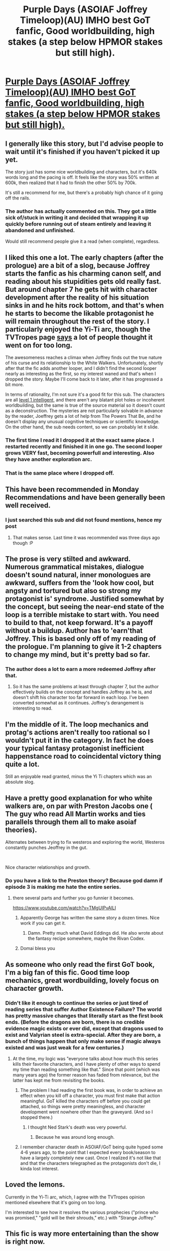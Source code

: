 #+TITLE: Purple Days (ASOIAF Joffrey Timeloop)(AU) IMHO best GoT fanfic, Good worldbuilding, high stakes (a step below HPMOR stakes but still high).

* [[https://forums.spacebattles.com/threads/purple-days-asoiaf-joffrey-timeloop-au.450894/reader][Purple Days (ASOIAF Joffrey Timeloop)(AU) IMHO best GoT fanfic, Good worldbuilding, high stakes (a step below HPMOR stakes but still high).]]
:PROPERTIES:
:Author: hoja_nasredin
:Score: 55
:DateUnix: 1556834537.0
:DateShort: 2019-May-03
:FlairText: WIP
:END:

** I generally like this story, but I'd advise people to wait until it's finished if you haven't picked it up yet.

The story just has some nice worldbuilding and characters, but it's 640k words long and the pacing is off. It feels like the story was 50% written at 600k, then realized that it had to finish the other 50% by 700k.

It's still a recommend for me, but there's a probably high chance of it going off the rails.
:PROPERTIES:
:Author: xachariah
:Score: 17
:DateUnix: 1556861419.0
:DateShort: 2019-May-03
:END:

*** The author has actually commented on this. They got a little sick of/stuck in writing it and decided that wrapping it up quickly before running out of steam entirely and leaving it abandoned and unfinished.

Would still recommend people give it a read (when complete), regardless.
:PROPERTIES:
:Author: memzak
:Score: 10
:DateUnix: 1556899157.0
:DateShort: 2019-May-03
:END:


** I liked this one a lot. The early chapters (after the prologue) are a bit of a slog, because Joffrey starts the fanfic as his charming canon self, and reading about his stupidities gets old really fast. But around chapter 7 he gets hit with character development after the reality of his situation sinks in and he hits rock bottom, and that's when he starts to become the likable protagonist he will remain throughout the rest of the story. I particularly enjoyed the Yi-Ti arc, though the TVTropes page [[https://tvtropes.org/pmwiki/pmwiki.php/YMMV/PurpleDays][says]] a lot of people thought it went on for too long.

The awesomeness reaches a climax when Joffrey finds out the true nature of his curse and its relationship to the White Walkers. Unfortunately, shortly after that the fic adds another looper, and I didn't find the second looper nearly as interesting as the first, so my interest waned and that's when I dropped the story. Maybe I'll come back to it later, after it has progressed a bit more.

In terms of rationality, I'm not sure it's a good fit for this sub. The characters are all [[https://yudkowsky.tumblr.com/writing/level1intelligent][level 1 intelligent]], and there aren't any blatant plot holes or incoherent worldbuilding, but the same is true of the source material so it doesn't count as a deconstruction. The mysteries are not particularly solvable in advance by the reader, Joeffrey gets a lot of help from The Powers That Be, and he doesn't display any unusual cognitive techniques or scientific knowledge. On the other hand, the sub needs content, so we can probably let it slide.
:PROPERTIES:
:Author: erwgv3g34
:Score: 13
:DateUnix: 1556859692.0
:DateShort: 2019-May-03
:END:

*** The first time I read it I dropped it at the exact same place. I restarted recently and finished it in one go. The second looper grows VERY fast, becoming powerfull and interesting. Also they have another exploration arc.
:PROPERTIES:
:Author: hoja_nasredin
:Score: 9
:DateUnix: 1556862324.0
:DateShort: 2019-May-03
:END:


*** That is the same place where I dropped off.
:PROPERTIES:
:Author: edwardkmett
:Score: 4
:DateUnix: 1557014170.0
:DateShort: 2019-May-05
:END:


** This have been recommended in Monday Recommendations and have been generally been well received.
:PROPERTIES:
:Author: Sonderjye
:Score: 11
:DateUnix: 1556838459.0
:DateShort: 2019-May-03
:END:

*** I just searched this sub and did not found mentions, hence my post
:PROPERTIES:
:Author: hoja_nasredin
:Score: 5
:DateUnix: 1556862134.0
:DateShort: 2019-May-03
:END:

**** That makes sense. Last time it was recommended was three days ago though :P
:PROPERTIES:
:Author: Sonderjye
:Score: 6
:DateUnix: 1556862834.0
:DateShort: 2019-May-03
:END:


** The prose is very stilted and awkward. Numerous grammatical mistakes, dialogue doesn't sound natural, inner monologues are awkward, suffers from the 'look how cool, but angsty and tortured but also so strong my protagonist is' syndrome. Justified somewhat by the concept, but seeing the near-end state of the loop is a terrible mistake to start with. You need to build to that, not keep forward. It's a payoff without a buildup. Author has to 'earn'that Joffrey. This is based only off of my reading of the prologue. I'm planning to give it 1-2 chapters to change my mind, but it's pretty bad so far.
:PROPERTIES:
:Author: swagrabbit
:Score: 6
:DateUnix: 1556995469.0
:DateShort: 2019-May-04
:END:

*** The author does a lot to earn a more redeemed Joffrey after that.
:PROPERTIES:
:Author: edwardkmett
:Score: 2
:DateUnix: 1557014116.0
:DateShort: 2019-May-05
:END:

**** So it has the same problems at least through chapter 7, but the author effectively builds on the concept and handles Joffrey as he is, and doesn't shift his character too far forward in each loop. I've been converted somewhat as it continues. Joffrey's derangement is interesting to read.
:PROPERTIES:
:Author: swagrabbit
:Score: 3
:DateUnix: 1557029616.0
:DateShort: 2019-May-05
:END:


** I'm the middle of it. The loop mechanics and protag's actions aren't really too rational so I wouldn't put it in the category. In fact he does your typical fantasy protagonist inefficient happenstance road to coincidental victory thing quite a lot.

Still an enjoyable read granted, minus the Yi Ti chapters which was an absolute slog.
:PROPERTIES:
:Author: t3tsubo
:Score: 10
:DateUnix: 1556841997.0
:DateShort: 2019-May-03
:END:


** Have a pretty good explanation for who white walkers are, on par with Preston Jacobs one ( The guy who read All Martin works and ties parallels through them all to make asoiaf theories).

Alternates between trying to fix westeros and exploring the world, Westeros constantly punches Jeoffrey in the gut.

​

Nice character relationships and growth.
:PROPERTIES:
:Author: hoja_nasredin
:Score: 8
:DateUnix: 1556834719.0
:DateShort: 2019-May-03
:END:

*** Do you have a link to the Preston theory? Because god damn if episode 3 is making me hate the entire series.
:PROPERTIES:
:Author: Insufficient_Metals
:Score: 3
:DateUnix: 1556886486.0
:DateShort: 2019-May-03
:END:

**** there several parts and further you go funnier it becomes.

[[https://www.youtube.com/watch?v=TMgUIPvAlLI]]
:PROPERTIES:
:Author: hoja_nasredin
:Score: 3
:DateUnix: 1556891042.0
:DateShort: 2019-May-03
:END:

***** Apparently George has written the same story a dozen times. Nice work if you can get it.
:PROPERTIES:
:Author: hyphenomicon
:Score: 3
:DateUnix: 1557018793.0
:DateShort: 2019-May-05
:END:

****** Damn. Pretty much what David Eddings did. He also wrote about the fantasy recipe somewhere, maybe the Rivan Codex.
:PROPERTIES:
:Author: kaukamieli
:Score: 3
:DateUnix: 1557068742.0
:DateShort: 2019-May-05
:END:


***** Domai bless you
:PROPERTIES:
:Author: Insufficient_Metals
:Score: 1
:DateUnix: 1556891388.0
:DateShort: 2019-May-03
:END:


** As someone who only read the first GoT book, I'm a big fan of this fic. Good time loop mechanics, great wordbuilding, lovely focus on character growth.
:PROPERTIES:
:Author: Detsuahxe
:Score: 7
:DateUnix: 1556835223.0
:DateShort: 2019-May-03
:END:

*** Didn't like it enough to continue the series or just tired of reading series that suffer Author Existence Failure? The world has pretty massive changes that literally start as the first book ends. (Before the dragons are born, there is no credible evidence magic exists or ever did, except that dragons used to exist and Valyrian steel is extra-special. After they are born, a bunch of things happen that only make sense if magic always existed and was just weak for a few centuries.)
:PROPERTIES:
:Author: VorpalAuroch
:Score: 6
:DateUnix: 1556843793.0
:DateShort: 2019-May-03
:END:

**** At the time, my logic was "everyone talks about how much this series kills their favorite characters, and I have plenty of other ways to spend my time than reading something like that." Since that point (which was many years ago) the former reason has faded from relevance, but the latter has kept me from revisiting the books.
:PROPERTIES:
:Author: Detsuahxe
:Score: 6
:DateUnix: 1556844380.0
:DateShort: 2019-May-03
:END:

***** The problem I had reading the first book was, in order to achieve an effect when you kill off a character, you must first make that action meaningful. GoT killed the characters off before you could get attached, so things were pretty meaningless, and character development went nowhere other than the graveyard. (And so I stopped there.)
:PROPERTIES:
:Author: GeneralExtension
:Score: 4
:DateUnix: 1556855596.0
:DateShort: 2019-May-03
:END:

****** I thought Ned Stark's death was very powerful.
:PROPERTIES:
:Author: gardenofjew
:Score: 5
:DateUnix: 1556991754.0
:DateShort: 2019-May-04
:END:

******* Because he was around long enough.
:PROPERTIES:
:Author: GeneralExtension
:Score: 2
:DateUnix: 1557161406.0
:DateShort: 2019-May-06
:END:


***** I remember character death in ASOIAF/GoT being quite hyped some 4-6 years ago, to the point that I expected every book/season to have a largely completely new cast. Once I realized it's not like that and that the characters telegraphed as the protagonists don't die, I kinda lost interest.
:PROPERTIES:
:Author: Rerarom
:Score: 1
:DateUnix: 1557141242.0
:DateShort: 2019-May-06
:END:


** Loved the lemons.

Currently in the Yi-Ti arc, which, I agree with the TVTropes opinion mentioned elsewhere that it's going on too long.

I'm interested to see how it resolves the various prophecies ("prince who was promised," "gold will be their shrouds," etc.) with "Strange Joffrey."
:PROPERTIES:
:Author: Nimelennar
:Score: 3
:DateUnix: 1556904827.0
:DateShort: 2019-May-03
:END:


** This fic is way more entertaining than the show is right now.
:PROPERTIES:
:Author: FenrirW0lf
:Score: 3
:DateUnix: 1557177311.0
:DateShort: 2019-May-07
:END:

*** they no longer bother removing the fucking starbucks cups from the table [[https://pmcvariety.files.wordpress.com/2019/05/game-of-thrones-starbucks-coffee-cup.jpg?w=640&h=361&crop=1]]
:PROPERTIES:
:Author: hoja_nasredin
:Score: 5
:DateUnix: 1557188046.0
:DateShort: 2019-May-07
:END:


** The writing/grammar is unreadably bad tbh
:PROPERTIES:
:Author: Sampatrick15
:Score: 10
:DateUnix: 1556835831.0
:DateShort: 2019-May-03
:END:

*** At a glance, the latest chapter (chapter 66) looks /much/ less illiterate, so it presumably gets better gradually.
:PROPERTIES:
:Author: ToaKraka
:Score: 15
:DateUnix: 1556838241.0
:DateShort: 2019-May-03
:END:

**** If I have to read through 30 chapters of this before it gets bearable it is not worth it. I damn near dropped Metaworld Chronicles for exactly this reason, and the first 50 of that being edited hard was the only reason it got a chance to begin with.
:PROPERTIES:
:Author: ArcTruth
:Score: 12
:DateUnix: 1556843676.0
:DateShort: 2019-May-03
:END:

***** Whoa. Deja vu all over again.
:PROPERTIES:
:Author: rthomas2
:Score: 2
:DateUnix: 1556849246.0
:DateShort: 2019-May-03
:END:


***** You could also just skip to it. After all, to determine if it is up to your standards in the latest chapter, then you're going to have to read the latest chapter - unless you assume each chapter is better than the last, and use a binary search.
:PROPERTIES:
:Author: GeneralExtension
:Score: -1
:DateUnix: 1556855407.0
:DateShort: 2019-May-03
:END:

****** You dont typically read a story using binary search. There's some annoying thing known as "spoilers".
:PROPERTIES:
:Author: kmsxkuse
:Score: 6
:DateUnix: 1556898161.0
:DateShort: 2019-May-03
:END:

******* If you don't read the story, you don't care. So spoilers are only an issue if you read the story. The point of the search would be to locate a point in the story where the spelling quality (which is easily evaluated) is sufficient to be engaged with. This method is probably preferable to "just skip to the latest chapter", as it probably provides less spoilers. (The amount of spoilers a chapter may have, increases with the chapter number, so the latest chapter has the most spoilers. 1/2 way through should only have half as much.) Additionally, significant spoilers are not guaranteed. You're not reading the chapter, just evaluating spelling/etc. quality.
:PROPERTIES:
:Author: GeneralExtension
:Score: -3
:DateUnix: 1556900027.0
:DateShort: 2019-May-03
:END:


**** [deleted]
:PROPERTIES:
:Score: -3
:DateUnix: 1556843615.0
:DateShort: 2019-May-03
:END:

***** Whoa. Deja vu
:PROPERTIES:
:Author: rthomas2
:Score: 3
:DateUnix: 1556849234.0
:DateShort: 2019-May-03
:END:


*** It gets better as the author improves as a writer. There are a really couple of really 'wow' chapters towards the end... but if you are not one who wishes to wait for such a payoff and are unwilling to look past clunky writing in favor of world building and plot... this is probably (in its current state) not for you.
:PROPERTIES:
:Author: memzak
:Score: 1
:DateUnix: 1556899808.0
:DateShort: 2019-May-03
:END:


** How much knowledge of the story would you recommend having before reading this? It looks interesting, but i haven't been keeping up with the books (or the TV series).
:PROPERTIES:
:Author: Kynake
:Score: 2
:DateUnix: 1556842587.0
:DateShort: 2019-May-03
:END:

*** None needed, honestly. I haven't watched anything or read any of the books/ episodes, just having simple knowledge from osmosis/memes, and the fic is pretty dang good in my opinion despite that lack of knowledge.
:PROPERTIES:
:Author: WilyCoyotee
:Score: 7
:DateUnix: 1556849784.0
:DateShort: 2019-May-03
:END:


*** The fic begins after the Purple Wedding. If you're going by the books, that takes place in the third novel (/A Storm of Swords/) of /A Song of Ice and Fire/. If you're going by the show, the episode in question is S4E02 "The Lion and the Rose" of /Game of Thrones/.
:PROPERTIES:
:Author: erwgv3g34
:Score: 2
:DateUnix: 1556973397.0
:DateShort: 2019-May-04
:END:


** what chapter does the prologue continue on?

​

I HATE going back in time in stories,i read the prologue and got hooked. I want to know what happens next, not what happened before. Is there a chapter i can skip to to continue from the prologue?
:PROPERTIES:
:Author: Dragfie
:Score: 1
:DateUnix: 1557038768.0
:DateShort: 2019-May-05
:END:

*** I believe the first chapter is no longer canon. The author had better ideas what to do with the time loop.

I can point you to th last two Westeros run (he alternates in exploring the world and trying to fix westeros) for some competent Jeffrey trying to fix shit.
:PROPERTIES:
:Author: hoja_nasredin
:Score: 2
:DateUnix: 1557049562.0
:DateShort: 2019-May-05
:END:

**** ah cool, where does it start?
:PROPERTIES:
:Author: Dragfie
:Score: 1
:DateUnix: 1557061576.0
:DateShort: 2019-May-05
:END:

***** chapter 44 [[https://forums.spacebattles.com/threads/purple-days-asoiaf-joffrey-timeloop-au.450894/reader?page=6]]

​

I'm quite curious about your opinions having skipped all worldbuilding.
:PROPERTIES:
:Author: hoja_nasredin
:Score: 1
:DateUnix: 1557078675.0
:DateShort: 2019-May-05
:END:

****** Unfortunately still too slow for me. Got up to where he told sansa that they are made for each other, but everything till that point was just so >.>

I want the cool solutions to problems, and other interesting interactions not pages and pages of moping. So unfortunately probably dropping it.
:PROPERTIES:
:Author: Dragfie
:Score: 1
:DateUnix: 1557320166.0
:DateShort: 2019-May-08
:END:


** I don't understand how someone could confuse 'sigh' with 'sight' and 'sighed' with 'sighted' over and over and over.
:PROPERTIES:
:Author: dorri732
:Score: 1
:DateUnix: 1557772997.0
:DateShort: 2019-May-13
:END:


** The first chapter seems to just skip any and all character development and just deliver a gary stu that the narration forces us and the hound to fawn over.
:PROPERTIES:
:Author: Revlar
:Score: 0
:DateUnix: 1556851358.0
:DateShort: 2019-May-03
:END:

*** The first chapter is no longer canon.
:PROPERTIES:
:Author: EliezerYudkowsky
:Score: 9
:DateUnix: 1556895390.0
:DateShort: 2019-May-03
:END:


*** The first chapter is a flash forward. Starting with the end of chapter one and into chapter two onward, the fic progresses chronologically with Joffrey coming back to life after his canon death and develops his character accordingly.
:PROPERTIES:
:Author: erwgv3g34
:Score: 3
:DateUnix: 1556858970.0
:DateShort: 2019-May-03
:END:

**** That's something I half-expected, but it still seems to piss all over the summary. There's no mystery as to what kind of Joffrey's going to come out of the looping, because the prologue makes sure you know you're supposed to like him and his weary, soulfull, many-yeared, man-like and not at all childlike but also deep and discerning eyes.
:PROPERTIES:
:Author: Revlar
:Score: 4
:DateUnix: 1556880713.0
:DateShort: 2019-May-03
:END:

***** Yea, these concerns (among others) were probably why the author scrapped the prologue entirely as non-canon. In fact, with the way the story has progressed thus far, it has also been rendered obsolete in terms of content too (many of the plot points not having been explored the way they were implied to have been in the prologue.\\
IMO, scrapping it entirely would probably be ideal (instead of leaving it in as a 'teaser' of what is to coe) as the readers are very much /meant/ to dislike Joffrey at the beginning and let the story the follows try to persuade you otherwise.
:PROPERTIES:
:Author: memzak
:Score: 4
:DateUnix: 1556899711.0
:DateShort: 2019-May-03
:END:


***** u/edwardkmett:
#+begin_quote
  There's no mystery as to what kind of Joffrey's going to come out of the looping,
#+end_quote

He comes out a fair bit different from the prologue-Joffrey in the end. Prologue Joffrey is sort of a half-way through the process version. It is in medias res, but definitely medias not the end.
:PROPERTIES:
:Author: edwardkmett
:Score: 2
:DateUnix: 1557014401.0
:DateShort: 2019-May-05
:END:


***** u/hoja_nasredin:
#+begin_quote
  There's no mystery as to what kind of Joffrey's going to come out of the looping
#+end_quote

As there is no mystery that in every shonen anime the protagonist is gonna win.
:PROPERTIES:
:Author: hoja_nasredin
:Score: 1
:DateUnix: 1556894556.0
:DateShort: 2019-May-03
:END:

****** Eh, I don't know about that. HxH is a great counterexample. Two of the major arcs don't really end in victory, and even when the arc does end in victory, it's often someone else who saved the day, or a Pyrrhic victory at best.
:PROPERTIES:
:Author: Turniper
:Score: 2
:DateUnix: 1556896082.0
:DateShort: 2019-May-03
:END:

******* I don't remember Gon actually losing at the end of an arc. Some victories are Pyrrhic, which is the reason it considered a great manga DESPITE the fact author blatantly steals EVERY FUCKING THING from other manga.
:PROPERTIES:
:Author: hoja_nasredin
:Score: 2
:DateUnix: 1556898709.0
:DateShort: 2019-May-03
:END:

******** Depends on your definition of losing? And how you count each arc. He definitely didn't always get what he wanted, and often times basically accomplished nothing.
:PROPERTIES:
:Author: DaystarEld
:Score: 2
:DateUnix: 1557038610.0
:DateShort: 2019-May-05
:END:
